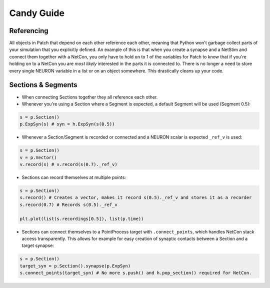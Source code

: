 ###########
Candy Guide
###########

===========
Referencing
===========

All objects in Patch that depend on each other reference each other, meaning that Python
won't garbage collect parts of your simulation that you explicitly defined. An example of
this is that when you create a synapse and a NetStim and connect them together with a
NetCon, you only have to hold on to 1 of the variables for Patch to know that if you're
holding on to a NetCon you are *most likely* interested in the parts it is connected to.
There is no longer a need to store every single NEURON variable in a list or on an object
somewhere. This drastically cleans up your code.

===================
Sections & Segments
===================

* When connecting Sections together they all reference each other.
* Whenever you're using a Section where a Segment is expected, a default Segment will be
  used (Segment 0.5):

.. code-block:: python

  s = p.Section()
  p.ExpSyn(s) # syn = h.ExpSyn(s(0.5))

* Whenever a Section/Segment is recorded or connected and a NEURON scalar is expected
  ``_ref_v`` is used:

.. code-block:: python

  s = p.Section()
  v = p.Vector()
  v.record(s) # v.record(s(0.7)._ref_v)

* Sections can record themselves at multiple points:

.. code-block:: python

  s = p.Section()
  s.record() # Creates a vector, makes it record s(0.5)._ref_v and stores it as a recorder
  s.record(0.7) # Records s(0.5)._ref_v

  plt.plot(list(s.recordings[0.5]), list(p.time))

* Sections can connect themselves to a PointProcess target with ``.connect_points``, which
  handles NetCon stack access transparently. This allows for example for easy creation of
  synaptic contacts between a Section and a target synapse:

.. code-block:: python

  s = p.Section()
  target_syn = p.Section().synapse(p.ExpSyn)
  s.connect_points(target_syn) # No more s.push() and h.pop_section() required for NetCon.
